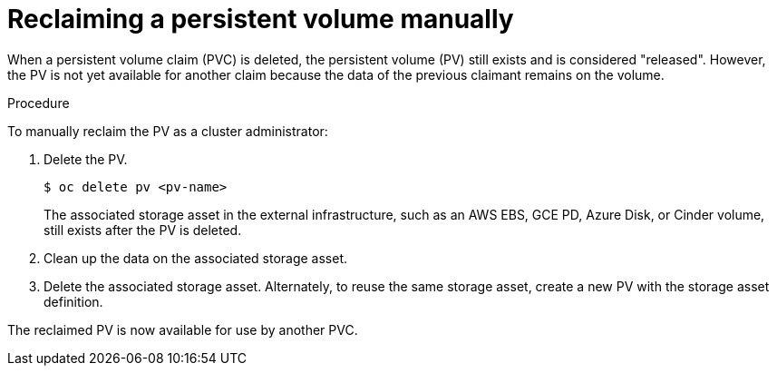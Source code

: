 // Module included in the following assemblies:
//
// * storage/understanding-persistent-storage.adoc
//* microshift_storage/understanding-persistent-storage-microshift.adoc


:_content-type: PROCEDURE
[id="reclaim-manual_{context}"]
= Reclaiming a persistent volume manually

ifndef::microshift[]
When a persistent volume claim (PVC) is deleted, the persistent volume (PV) still exists and is considered "released". However, the PV is not yet available for another claim because the data of the previous claimant remains on the volume.
endif::microshift[]

ifdef::microshift[]
When a persistent volume claim (PVC) is deleted, the underlying logical volume is handled according to the `reclaimPolicy`.
endif::[]

.Procedure
To manually reclaim the PV as a cluster administrator:

. Delete the PV.
+
[source,terminal]
----
$ oc delete pv <pv-name>
----
+
ifndef::openshift-dedicated,openshift-rosa[]
The associated storage asset in the external infrastructure, such as an AWS EBS, GCE PD, Azure Disk, or Cinder volume, still exists after the PV is deleted.
endif::openshift-dedicated,openshift-rosa[]
ifdef::openshift-dedicated[]
The associated storage asset in the external infrastructure, such as an AWS EBS or GCE PD volume, still exists after the PV is deleted.
endif::openshift-dedicated[]
ifdef::openshift-rosa[]
The associated storage asset in the external infrastructure, such as an AWS EBS volume, still exists after the PV is deleted.
endif::openshift-rosa[]

. Clean up the data on the associated storage asset.

. Delete the associated storage asset. Alternately, to reuse the same storage asset, create a new PV with the storage asset definition.

The reclaimed PV is now available for use by another PVC.
